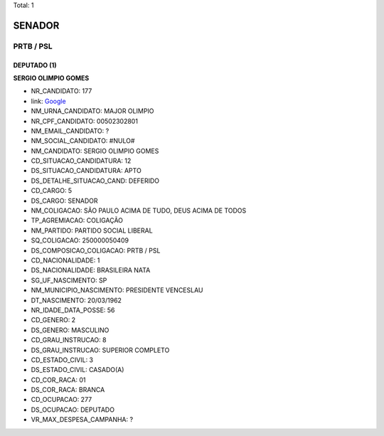 Total: 1

SENADOR
=======

PRTB / PSL
----------

DEPUTADO (1)
............

**SERGIO OLIMPIO GOMES**

- NR_CANDIDATO: 177
- link: `Google <https://www.google.com/search?q=SERGIO+OLIMPIO+GOMES>`_
- NM_URNA_CANDIDATO: MAJOR OLIMPIO
- NR_CPF_CANDIDATO: 00502302801
- NM_EMAIL_CANDIDATO: ?
- NM_SOCIAL_CANDIDATO: #NULO#
- NM_CANDIDATO: SERGIO OLIMPIO GOMES
- CD_SITUACAO_CANDIDATURA: 12
- DS_SITUACAO_CANDIDATURA: APTO
- DS_DETALHE_SITUACAO_CAND: DEFERIDO
- CD_CARGO: 5
- DS_CARGO: SENADOR
- NM_COLIGACAO: SÃO PAULO ACIMA DE TUDO, DEUS ACIMA DE TODOS
- TP_AGREMIACAO: COLIGAÇÃO
- NM_PARTIDO: PARTIDO SOCIAL LIBERAL
- SQ_COLIGACAO: 250000050409
- DS_COMPOSICAO_COLIGACAO: PRTB / PSL
- CD_NACIONALIDADE: 1
- DS_NACIONALIDADE: BRASILEIRA NATA
- SG_UF_NASCIMENTO: SP
- NM_MUNICIPIO_NASCIMENTO: PRESIDENTE VENCESLAU
- DT_NASCIMENTO: 20/03/1962
- NR_IDADE_DATA_POSSE: 56
- CD_GENERO: 2
- DS_GENERO: MASCULINO
- CD_GRAU_INSTRUCAO: 8
- DS_GRAU_INSTRUCAO: SUPERIOR COMPLETO
- CD_ESTADO_CIVIL: 3
- DS_ESTADO_CIVIL: CASADO(A)
- CD_COR_RACA: 01
- DS_COR_RACA: BRANCA
- CD_OCUPACAO: 277
- DS_OCUPACAO: DEPUTADO
- VR_MAX_DESPESA_CAMPANHA: ?

